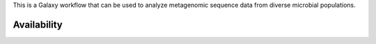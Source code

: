 This is a Galaxy workflow that can be used to analyze metagenomic sequence data from diverse microbial populations.

Availability
============
